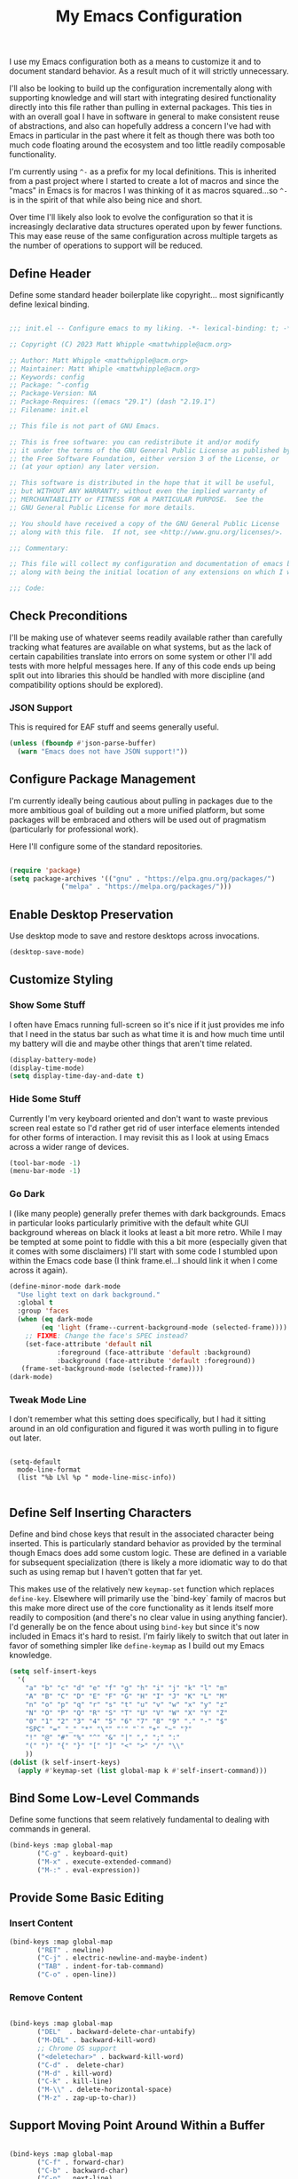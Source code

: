 #+TITLE: My Emacs Configuration

I use my Emacs configuration both as a means to customize it and to
document standard behavior. As a result much of it will strictly
unnecessary.

I'll also be looking to build up the configuration incrementally along
with supporting knowledge and will start with integrating desired
functionality directly into this file rather than pulling in external
packages. This ties in with an overall goal I have in software in
general to make consistent reuse of abstractions, and also can
hopefully address a concern I've had with Emacs in particular in the
past where it felt as though there was both too much code floating
around the ecosystem and too little readily composable functionality.

I'm currently using ~^-~ as a prefix for my local definitions.
This is inherited from a past project where I started to create a lot
of macros and since the "macs" in Emacs is for macros I was thinking
of it as macros squared...so ~^-~ is in the spirit of that while also
being nice and short.

Over time I'll likely also look to evolve the configuration so that it
is increasingly declarative data structures operated upon by fewer
functions. This may ease reuse of the same configuration across
multiple targets as the number of operations to support will be reduced.

** Define Header

Define some standard header boilerplate like copyright...
most significantly define lexical binding.

#+BEGIN_SRC emacs-lisp :tangle init.el

  ;;; init.el -- Configure emacs to my liking. -*- lexical-binding: t; -*-

  ;; Copyright (C) 2023 Matt Whipple <mattwhipple@acm.org>

  ;; Author: Matt Whipple <mattwhipple@acm.org>
  ;; Maintainer: Matt Whiple <mattwhipple@acm.org>
  ;; Keywords: config
  ;; Package: ^-config
  ;; Package-Version: NA
  ;; Package-Requires: ((emacs "29.1") (dash "2.19.1")
  ;; Filename: init.el

  ;; This file is not part of GNU Emacs.

  ;; This is free software: you can redistribute it and/or modify
  ;; it under the terms of the GNU General Public License as published by
  ;; the Free Software Foundation, either version 3 of the License, or
  ;; (at your option) any later version.

  ;; This software is distributed in the hope that it will be useful,
  ;; but WITHOUT ANY WARRANTY; without even the implied warranty of
  ;; MERCHANTABILITY or FITNESS FOR A PARTICULAR PURPOSE.  See the
  ;; GNU General Public License for more details.

  ;; You should have received a copy of the GNU General Public License
  ;; along with this file.  If not, see <http://www.gnu.org/licenses/>.

  ;;; Commentary:

  ;; This file will collect my configuration and documentation of emacs behavior,
  ;; along with being the initial location of any extensions on which I work.

  ;;; Code:

#+END_SRC

** Check Preconditions

I'll be making use of whatever seems readily available rather than
carefully tracking what features are available on what systems, but as
the lack of certain capabilities translate into errors on some system
or other I'll add tests with more helpful messages here. If any of
this code ends up being split out into libraries this should be
handled with more discipline (and compatibility options should be
explored).

*** JSON Support

This is required for EAF stuff and seems generally useful.

#+BEGIN_SRC emacs-lisp :tangle init.el
  (unless (fboundp #'json-parse-buffer)
    (warn "Emacs does not have JSON support!"))
#+END_SRC

** Configure Package Management

I'm currently ideally being cautious about pulling in packages due to
the more ambitious goal of building out a more unified platform, but
some packages will be embraced and others will be used out of
pragmatism (particularly for professional work).

Here I'll configure some of the standard repositories.

#+BEGIN_SRC emacs-lisp :tangle init.el

  (require 'package)
  (setq package-archives '(("gnu" . "https://elpa.gnu.org/packages/")
			   ("melpa" . "https://melpa.org/packages/")))

#+END_SRC

** Enable Desktop Preservation

Use desktop mode to save and restore desktops across invocations.

#+BEGIN_SRC emacs-lisp :tangle init.el
  (desktop-save-mode)
#+END_SRC

** Customize Styling
*** Show Some Stuff

I often have Emacs running full-screen so it's nice if it just provides
me info that I need in the status bar such as what time it is and how
much time until my battery will die and maybe other things that aren't
time related.

#+BEGIN_SRC emacs-lisp :tangle init.el
  (display-battery-mode)
  (display-time-mode)
  (setq display-time-day-and-date t)
#+END_SRC

*** Hide Some Stuff

Currently I'm very keyboard oriented and don't want to waste previous
screen real estate so I'd rather get rid of user interface elements
intended for other forms of interaction. I may revisit this as I look
at using Emacs across a wider range of devices.

#+BEGIN_SRC emacs-lisp :tangle init.el
  (tool-bar-mode -1)
  (menu-bar-mode -1)
#+END_SRC

*** Go Dark

I (like many people) generally prefer themes with dark
backgrounds. Emacs in particular looks particularly primitive with the
default white GUI background whereas on black it looks at least a bit
more retro. While I may be tempted at some point to fiddle with this a
bit more (especially given that it comes with some disclaimers) I'll
start with some code I stumbled upon within the Emacs code base (I
think frame.el...I should link it when I come across it again).

#+BEGIN_SRC emacs-lisp :tangle init.el
  (define-minor-mode dark-mode
    "Use light text on dark background."  
    :global t
    :group 'faces
    (when (eq dark-mode
	      (eq 'light (frame--current-background-mode (selected-frame))))
      ;; FIXME: Change the face's SPEC instead?
      (set-face-attribute 'default nil
			  :foreground (face-attribute 'default :background)
			  :background (face-attribute 'default :foreground))
     (frame-set-background-mode (selected-frame))))
  (dark-mode)
#+END_SRC

*** Tweak Mode Line

I don't remember what this setting does specifically, but I had it
sitting around in an old configuration and figured it was worth
pulling in to figure out later.

#+BEGIN_SRC emacs-lisp tangle: init.el

  (setq-default
    mode-line-format
    (list "%b L%l %p " mode-line-misc-info))

#+END_SRC

** Define Self Inserting Characters

Define and bind chose keys that result in the associated character
being inserted. This is particularly standard behavior as provided by
the terminal though Emacs does add some custom logic. These are
defined in a variable for subsequent specialization (there is likely a
more idiomatic way to do that such as using remap but I haven't gotten
that far yet.

This makes use of the relatively new ~keymap-set~ function which
replaces ~define-key~. Elsewhere will primarily use the `bind-key`
family of macros but this make more direct use of the core
functionality as it lends itself more readily to composition (and
there's no clear value in using anything fancier). I'd generally be on
the fence about using ~bind-key~ but since it's now included in Emacs
it's hard to resist. I'm fairly likely to switch that out later in
favor of something simpler like ~define-keymap~ as I build out my Emacs knowledge.

#+BEGIN_SRC emacs-lisp :tangle init.el
  (setq self-insert-keys
	'(
	  "a" "b" "c" "d" "e" "f" "g" "h" "i" "j" "k" "l" "m"			   
	  "A" "B" "C" "D" "E" "F" "G" "H" "I" "J" "K" "L" "M"
	  "n" "o" "p" "q" "r" "s" "t" "u" "v" "w" "x" "y" "z"
	  "N" "O" "P" "Q" "R" "S" "T" "U" "V" "W" "X" "Y" "Z"
	  "0" "1" "2" "3" "4" "5" "6" "7" "8" "9" "." "-" "$"
	  "SPC" "=" "_" "*" "\"" "'" "`" "+" "~" "?"
	  "!" "@" "#" "%" "^" "&" "|" "," ";" ":"
	  "(" ")" "{" "}" "[" "]" "<" ">" "/" "\\"
	  ))
  (dolist (k self-insert-keys)
    (apply #'keymap-set (list global-map k #'self-insert-command)))
#+END_SRC

** Bind Some Low-Level Commands

Define some functions that seem relatively fundamental to dealing with
commands in general.

#+BEGIN_SRC emacs-lisp :tangle init.el
  (bind-keys :map global-map
	     ("C-g" . keyboard-quit)
	     ("M-x" . execute-extended-command)
	     ("M-:" . eval-expression))
#+END_SRC

** Provide Some Basic Editing
*** Insert Content

#+BEGIN_SRC emacs-lisp :tangle init.el
  (bind-keys :map global-map
	     ("RET" . newline)
	     ("C-j" . electric-newline-and-maybe-indent)
	     ("TAB" . indent-for-tab-command)
	     ("C-o" . open-line))
#+END_SRC

*** Remove Content

#+BEGIN_SRC emacs-lisp :tangle init.el

  (bind-keys :map global-map
	     ("DEL"  . backward-delete-char-untabify)
	     ("M-DEL" . backward-kill-word)
	     ;; Chrome OS support
	     ("<deletechar>" . backward-kill-word)
	     ("C-d" .  delete-char)
	     ("M-d" . kill-word)
	     ("C-k" . kill-line)
	     ("M-\\" . delete-horizontal-space)
	     ("M-z" . zap-up-to-char))

#+END_SRC

** Support Moving Point Around Within a Buffer

#+BEGIN_SRC emacs-lisp :tangle init.el

  (bind-keys :map global-map
	     ("C-f" . forward-char)
	     ("C-b" . backward-char)
	     ("C-n" . next-line)
	     ("C-p" . previous-line)
	     ("C-e" . move-end-of-line)
	     ("C-a" . move-beginning-of-line)
	     ("M-f" . forward-word)
	     ("M-b" . backward-word)
	     ("M-n" . forward-list)
	     ("M-p" . backward-list)
	     ("M->" . end-of-buffer)
	     ("M-<" . beginning-of-buffer)
	     ("M-}" . forward-paragraph)
	     ("M-{" . backward-paragraph)
	     ("C-v" . scroll-up-command)
	     ("M-v" . scroll-down-command))

#+END_SRC

** Change View of Buffer

#+BEGIN_SRC emacs-lisp :tangle init.el
  (bind-keys :map global-map
	     ("C-l" . recenter-top-bottom))
#+END_SRC

** Play With Mark

#+BEGIN_SRC emacs-lisp :tangle init.el
  (bind-keys :map global-map
	     ("C-SPC" . set-mark-command)
	     ("C-x h" . mark-whole-buffer))
#+END_SRC

** Work with Kill Ring

#+BEGIN_SRC emacs-lisp :tangle init.el

  (bind-keys :map global-map
	     ("C-y" . yank)
	     ("M-w" . kill-ring-save))
#+END_SRC

** Provide Some Contextual Editing

While much editing is fairly indifferent to the underlying content,
some may vary behavior slightly based on its context. This does not
extend to include more sophisticated behaviors that require deeper
knowledge of syntactical elements.

#+BEGIN_SRC emacs-lisp :tangle init.el

  (bind-keys :map global-map
	     ("M-;" . comment-dwim))

#+END_SRC

** Generate Content

#+BEGIN_SRC emacs-lisp :tangle init.el

    (bind-keys :map global-map
	       ("M-/" . dabbrev-expand)
	       ("M-SPC" . complete-symbol))

#+END_SRC

** Searching and Potentially Replacing

#+BEGIN_SRC emacs-lisp :tangle init.el

  (bind-keys :map global-map
	     ("C-s" . isearch-forward)
	     ("C-r" . isearch-backward)
	     ("M-%" . query-replace)
	     ("M-." . xref-find-definitions))

#+END_SRC

** Support Some Inter-Process Communication
*** Support Invoking of External Commands

#+BEGIN_SRC emacs-lisp :tangle init.el
  (bind-keys :map global-map
	     ("M-!" . shell-command))
#+END_SRC

** Provide Some Global Dispatching

#+BEGIN_SRC emacs-lisp :tangle init.el

    (bind-keys :prefix "C-x C-z"
	       :prefix-map dispatch-map
	       ("a" . org-agenda)
	       ("g" . gnus)
	       ("m" . gnus-summary-mail-other-window)
	       ("s" . shell)
	       ("w" . eww))

#+END_SRC

*** Handle Escape Sequences from External Commands

#+BEGIN_SRC emacs-lisp :tangle init.el
  (add-hook 'compilation-filter-hook 'ansi-color-compilation-filter)
#+END_SRC

** Manage View Objects

Deal with buffers and windows. I'm currently lumping these together
and customizing their binding a bit to make use of the `C-M`
modifier combination. This is an experimental shift, but in a past
adoption of Emacs I remember doing something or other to rebind window
resizing such that it did not require a chain and as these operations
are so fundamental this seems like a potentially nice route.

These are global and since the prefix is likely used elsewhere they
are forced using `bind-keys*` to stick them in the override map.

#+BEGIN_SRC emacs-lisp :tangle init.el
  (bind-keys* ("C-M-n" . next-buffer)
	      ("C-M-<right>" . next-buffer)
	      ("C-M-p" . previous-buffer)
	      ("C-M-<left>" . previous-buffer)
	      ("C-M-b" . switch-to-buffer)
	      ("C-M-k" . kill-buffer)
	      ("C-M-l" . list-buffers)
	      ("C-M-s" . save-buffer)
	      ("C-M-0" . delete-window)
	      ("C-M-1" . delete-other-windows)
	      ("C-M-2" . split-window-below)
	      ("C-M-3" . split-window-right)
	      ("C-M-o" . other-window)
	      ("C-M-}" . enlarge-window-horizontally)
	      ("C-M-{" . shrink-window-horizontally)
	      ("C-M-]" . enlarge-window)
	      ("C-M-[" . shrink-window))
#+END_SRC

** Help Me!

#+BEGIN_SRC emacs-lisp :tangle init.el

    (bind-keys :prefix "C-h"
	       :prefix-map help-map
	       :prefix-docstring "Help me!"
	       ("b" . describe-bindings)
	       ("f" . describe-function)
	       ("i" . info)
	       ("k" . describe-key)
	       ("l" . view-lossage)
	       ("m" . describe-mode)
	       ("v" . describe-variable)
	       ("w" . where-is))

#+END_SRC

** Bookmark Management

Bookmarks are a feature I'm not actively using at the moment but this
configuration has been carried forward from previous configuration.

#+BEGIN_SRC emacs-lisp :tangle init.el

  (bind-keys :prefix "C-x C-r"
	     :prefix-map bookmark-map
	     ("m" . bookmark-set))
  (setq bookmark-save-flag 1)

#+END_SRC

** Define Some Minibuffer Bindings

#+BEGIN_SRC emacs-lisp :tangle init.el
  (bind-keys :map minibuffer-mode-map
	     ("TAB" . minibuffer-complete)
	     ("RET" . exit-minibuffer)
	     ("M-n" . next-history-element)
	     ("M-p" . previous-history-element))
#+END_SRC

** Define Some Navigation Through a Project

#+BEGIN_SRC emacs-lisp :tangle init.el

  (bind-keys :map global-map
	     ("C-x C-f" . ffap)
	     ("C-x `" . next-error))

#+END_SRC

** Interact With Source Control

Initially this section is just going to contain some bindings that I
copied from a previous incarnation of my Emacs configuration.

#+BEGIN_SRC emacs-lisp :Tangle init.el

      (bind-keys :map global-map
		 ("C-x v v" . vc-next-action)
		 ("C-x v d" . vc-dir))

      (use-package vc
	:bind (:map vc-dir-mode-map
		    ("M-m" . vc-dir-mark)
		    ("M-u" . vc-dir-unmark)
		    ("M-=" . vc-diff)))

#+END_SRC

** Configure Org Mode

#+BEGIN_SRC emacs-lisp :tangle init.el
  (add-to-list 'auto-mode-alist '("\\.org\\'" . org-mode))

   (use-package org
     :bind (:map org-mode-map
     ("DEL" . org-delete-backward-char)
     ("TAB" . org-cycle)
     ("M-RET" . org-meta-return)
     ("M-<right>" . org-metaright)
     ("M-<left>" . org-metaleft)
     ("M-<down>" . org-metadown)
     ;; Chrombook
     ("<next>" . org-metadown)
     ("M-<up>" . org-metaup)
     ("C-a" . org-beginning-of-line)
     ("C-k" . org-kill-line)
     ("C-c C-w" . org-refile)
     ("C-c C-q" . org-set-tags-command)
     ("C-c C-t" . org-todo)
     ("C-x RET" . org-open-at-point)
     ("C-M-_" . org-cycle)))
#+END_SRC

** Configure Dired Mode

#+BEGIN_SRC emacs-lisp :tangle init.el
  (use-package dired
    :bind (:map dired-mode-map
    ("C-p" . dired-previous-line)
    ("C-n" . dired-next-line)
    ("RET" . dired-find-file)))
#+END_SRC

** Configure Org Agenda

#+BEGIN_SRC emacs-lisp :tangle init.el

  (use-package org-agenda
    :bind (:map org-agenda-mode-map
    ("C-n" . org-agenda-next-line)
    ("C-p" . org-agenda-previous-line)
    ("TAB" . org-agenda-goto)
    ("g" . org-agenda-redo-all)
    ("t" . org-agenda-todo)
    ("u" . org-agenda-bulk-unmark)
    ("T" . org-agenda-show-tags))
    :config
    (setq org-agenda-span 'day)
    ;; Allow for very old scheduled items for catch-up behavior.
    (setq org-scheduled-past-days 99999)
    ;; Use hl-line mode in org-agenda for visibilitiy
    (add-hook 'org-agenda-mode-hook 'hl-line-mode))
#+END_SRC

** Configure hexl Mode

#+BEGIN_SRC emacs-lisp :tangle init.el
    (use-package hexl
      :bind (:map hexl-mode
      ("C-v" . hexl-scroll-up)
      ("M-v" . hexl-scroll-down)))
#+END_SRC

** Configure Info Mode

#+BEGIN_SRC emacs-lisp :tangle init.el
  (use-package info
    :bind (:map Info-mode-map
    ("SPC" . Info-scroll-up)))
#+END_SRC

** Configure Emacs Lisp

#+BEGIN_SRC emacs-lisp :tangle init.el

  (add-to-list 'auto-mode-alist '("\\.el\\'" . emacs-lisp-mode))
  (global-dash-fontify-mode)
  (with-eval-after-load 'info-look
    (dash-register-info-lookup))
  (bind-keys :map global-map
	     ("C-x C-e" . eval-last-sexp))

#+END_SRC

** Manage Environment for Called Commands

Some operating systems (such as OS X) will invoke Emacs with a
separate profile that may not include configuration that has been
defined for login sessions such as environment variables.

This basically steals the logic from exec-path-from-shell (to link)
but the code itself is a bit dumber and is more oriented towards
building out a larger code base rather than providing drop-in
functionality.

Most of the constructs here will be prefixed with ~^-env~ but those
that are more general will omit the ~env~ segment.

*** Customization Group

I have not used customize in the past, but in addition to providing a
user interface which may be more usable across devices it also seems
to offer a natural means to locally specialize behavior without
worrying about what goes into which file.

These will be functions which in some places helps reduce the overall
complexity while retaining flexibility, and others are done largely
for consistency. The large possible drawback is that this pushes more
power and required expertise to the user (but additional protections
and conveniences could be layered off if desired).

Initially ~funcall~ will be used fairly liberally until I stumble across
a means to identify variables as functions and push Emacs lisp closer
to a lisp 1 (I know such mechanisms are readily available but I'm just
not actively looking).

#+BEGIN_SRC emacs-lisp :tangle init.el

  (defgroup ^-env
    nil
    "Tune the environment."
    :prefix "^-env"
    :group 'environment)
#+END_SRC

*** Expand Using Shell

The underlying functionality revolves around evaluating expressions in
a shell which is invoked with the login profile. Much of this _may_ be
able to be further generalized but there's currently no clear path or
reason to do so.

At the high level such expansion will be done by wrapping the name as
a shell parameter and then passing it through the fairly ubiquitous
~printf~ function.

#+BEGIN_SRC emacs-lisp :tangle init.el

  (defun ^-shell-expand (name)
    (let ((shell-variable (^-enveloper '("${" . "}"))))
      (^-shell-printf "%s" (funcall shell-variable name))))

#+END_SRC

**** Enveloper

The above uses an "enveloper" which wraps a string in the provided
pair. There's some similar behavior that seems worth extracting
into an object when I get to reading about some of the object
libraries in Emacs (it doesn't seem worth going the manual route of
routing messages).

This makes use of currying since...I like currying. More specifically
I think use of partial applications in local variables can provide
tidy invocations of general blocks. Later on I'll probably make use of
some library or other (dash?) to provide a range of functional
programming behavior for me.

#+BEGIN_SRC emacs-lisp :tangle init.el
  (defun ^-enveloper (pair)
    "Produce a function which will wrap a string within pair."
    (lambda (s) (concat (car pair) s (cdr pair))))
#+END_SRC

**** Define the Called Commands

***** Shell Supplier

The evaluation itself will be performed through a shell command which
is defined here, defaulting to the Emacs standard.

#+BEGIN_SRC emacs-lisp :tangle init.el
  (defcustom ^-env-shell-supplier
    (lambda () shell-file-name)
    "Define the function which will return the shell to invoke
     along with any additional arguments."
    :type 'function
    :group '^-env)
#+END_SRC

***** Shell Login Argument Supplier

The shell command may also require some additional arguments to make
sure that it is executed using the login profile.

#+BEGIN_SRC emacs-lisp :tangle init.el
  (defcustom ^-env-shell-login-arg-supplier
    (lambda () '("-l" "-i"))
    "Define the function which will return arguments that when
     passed to the shell will operate in login mode."
    :type 'function
    :group '^-env)
#+END_SRC

***** Printf Command Supplier

As previously mentioned this will expect to be evaluated using some
form of printf...how practically extensible this is given the current
logic seems unclear - likely most of these functions would be better
off as being passed the argument they're expanding but all of that
feels like premature generalization and right now the goal is just to
define some of the magic values.

#+BEGIN_SRC emacs-lisp :tangle init.el
  (defcustom ^-env-printf-supplier
    (lambda () "printf")
    "Define the function which will return the printf command
     to be invoked by the shell."
    :type 'function
    :group '^-env)
#+END_SRC

**** Support Invoking the Commands

There's likely some better constructs for this floating around
somewhere, but for now I'll start with what was inherited.

***** Warn On Slow Evaluation

Warning on a slow call is carried forward from exec-from-shell...I'm
not entirely sure of its value given that there's no timeout behavior
and the execution is not typically done repeatedly.  I'd conjecture
that maybe this is useful as such slow executions could produce
undesirably slow Emacs start times. In any case it seems worth keeping
around for the time being.

#+BEGIN_SRC emacs-lisp :tangle init.el
  (defcustom ^-env-warn-evaluation-duration-millis-supplier
    (lambda () 500)
    "Print a warning if evaluation duration exceeds this number of milliseconds."
    :type 'function
    :group '^-env)
#+END_SRC

***** Support Timed Evaluation

****** TODO Replace with ~with-delayed-message~

There's nothing particularly specialized about timing a call so this
will be implemented through providing a first class function which
takes a curried handler to which the time will be passed and can then
be passed any body as a thunk which will be evaluated and timed.
This would almost certainly be more idiomatically a macro in Emacs
lisp but I tend to avoid that (which will be covered separately at
some point).

The implementation is typical timer behavior of tracking start time
and then reporting the difference between the start and end times (in
this case passing it to the handler. A general note (not specific to
this code or language) is that it is often desirable to consistently
report the time and therefore any calls that return through alternate
paths (such as exceptions) should also be tracked (and preferably
annotated accordingly). This is optimistically ignored for this code
(and I'd typically prefer Either semantics over exceptions which makes
that issue simpler to reason about) but that scenario may need further
attention with this code.

****** Millisecond Duration

The duration will be passed in milliseconds as that's what's inherited
from the original logic. This also generally seems to be the most
common unit for timing application code - it is appropriate for
relatively slow actions like invoking another process and faster
actions can be timed in aggregates which can help smooth out the many
things can skew sub-millisecond timings.

This provides a basic implementation to calculate such a duration
from two timestamps using Emacs functionality. There may be a
date/time library floating around that could replace this later.

#+BEGIN_SRC emacs-lisp :tangle init.el
  (defun ^-temporal-diff-millis (start end)
    (thread-last start
		(time-subtract end)
		float-time
		(* 1000.0)))
#+END_SRC

****** Implement Timer

This function body is a fairly straightforward higher-order
function. Currently the handler will be invoked with ~funcall~ (which
should be modified later).

#+BEGIN_SRC emacs-lisp :tangle init.el
  (defun ^-timed (handler)
    "Produce a function that will invoke thunks and return their value
     while also passing the execution duration to <handler>."
    (lambda (thunk)
      (let* ((start-time (current-time))
	     (result (funcall thunk))
	     (duration (^-temporal-diff-millis start-time (current-time))))
	(funcall handler duration)
	result)))
#+END_SRC

****** Wire Warning

The specific handler for the duration warning needs to be configured
to be plugged into the general timer. This will be provided by a
closure over the setting which returns an appropriate handler.

**** Transplants

The environment variables that should be carried across profiles will
be called "transplants".

#+BEGIN_SRC emacs-lisp :tangle init.el
  (defcustom ^-env-variable-transplants-supplier
    (lambda '("MANPATH"))
    "List of environment variables which will be transplanted on initialization."
    :group '^-env)
#+END_SRC

** Structurizr Mode

The details of some of these should be covered. Why does
font-lock-defaults require a nested list?

For now there is no hook defined since it wouldn't be used
(although it is likely to be standard).

#+BEGIN_SRC emacs-lisp :tangle init.el
  (define-derived-mode structurizr-mode fundamental-mode "Structurizr"
    "Major mode for editing Structurizr dsl"
    (set-syntax-table structurizr-mode-syntax-table)
    (make-local-variable 'structurizr-indent-offset)
    (set (make-local-variable 'indent-line-function) 'structurizr-indent-line)
    (setq font-lock-defaults (list (funcall structurizr-font-lock-default-collector))))
#+END_SRC

*** Font Lock

The definitions below are borrowed from the original mode, this should
tied back more directly to the DSL reference with any resulting
adjustment to naming or membership.

**** Words for Face

The original code also defined and then operated on values whereas
this will attempt to make more use of in-place definitions with
supporting functions as warranted.

This seems like something that likely already exists but to start this
will make use of what was originally in place but wrap it up in a
function for more direct use.

#+BEGIN_SRC emacs-lisp :tangle init.el
  (defun ^-words-for-face (face words)
    "Return a pair of a regexp matching <words> and the provided <face>."
    (cons (regexp-opt words 'words) face))
#+END_SRC

**** List Collector

There is likely something readily available somewhere else that does
this. When defining keywords in this file it is nice to allow each
block to be self-contained so that it can be evaluated easily, but
when collecting all lists that invites some possibly fragile
mutability. To make this slightly cleaner, at least according to my
tastes, we'll use an accumulator closure over the list that appends an
argument if provided and returns the contents if no argument is provided.

#+BEGIN_SRC emacs-lisp :tangle init.el
  (defun ^-list-collector ()
    "Produce a list collector."
    (let ((l nil))
      (lambda (&optional arg)
	(if arg (push arg l) l))))
#+END_SRC

**** Collect Categories of Known Words

Each block will push onto the list to keep the blocks self-contained.

There's a note around ordering being significant...ideally this can be
avoided if it is substantiated but otherwise it should be very clearly
laid out or ideally encoded within the logic.

#+BEGIN_SRC emacs-lisp :tangle init.el
(setq structurizr-font-lock-default-collector (^-list-collector))
#+END_SRC

***** Keywords

#+BEGIN_SRC emacs-lisp :tangle init.el
  (funcall structurizr-font-lock-default-collector
	   (^-words-for-face
	    'font-lock-keyword-face
	    '(
	      "enterprise"
	      "model"
	      "views"
	      "workspace"
	      )))
#+END_SRC

***** Types

#+BEGIN_SRC emacs-lisp :tangle init.el
  (funcall structurizr-font-lock-default-collector
	   (^-words-for-face
	    'font-lock-type-face
	    '(
	      "branding"
	      "component"
	      "container"
	      "containerInstance"
	      "deployment"
	      "deploymentEnvironment"
	      "deploymentGroup"
	      "deploymentNode"
	      "dynamic"
	      "element"
	      "filtered"
	      "group"
	      "infrastructureNode"
	      "person"
	      "perspectives"
	      "properties"
	      "relationship"
	      "softwareSystem"
	      "softwareSystemInstance"
	      "styles"
	      "systemContext"
	      "systemLandscape"
	      "themes"
	      )))
#+END_SRC

***** Relationship

#+BEGIN_SRC emacs-lisp :tangle init.el
  (funcall structurizr-font-lock-default-collector
	   (^-words-for-face
	    'font-lock-function-name-face
	    '("->")))
#+END_SRC

***** Properties

#+BEGIN_SRC emacs-lisp :tangle init.el
  (funcall structurizr-font-lock-default-collector
	   (^-words-for-face
	    'font-lock-variable-name-face
	    '(
	      "autoLayout"
	      "background"
	      "border"
	      "color"
	      "colour"
	      "dashed"
	      "description"
	      "exclude"
	      "fontSize"
	      "height"
	      "icon"
	      "include"
	      "metadata"
	      "opacity"
	      "position"
	      "routing"
	      "shape"
	      "stroke"
	      "tags"
	      "technology"
	      "thickness"
	      "title"
	      "url"
	      "width")))
#+END_SRC

*** Indentation
**** Configure Offset

#+BEGIN_SRC emacs-lisp :tangle init.el

(defvar structurizr-indent-offset 4
  "Define the indentation offset for `structurizr-mode'.
Lines will be indented this offset multiplied by the detected level.
Currently only spaces are supported.")

#+END_SRC

**** Determine Indentation Level

The basic algorithm here will start from what was defined upstream.
This will be broken up a bit and in the future any other standard
algorithms will be explored.

This currently adjusts the formatting after a newline rather than
inserting the character itself so something more electric may be better.

#+BEGIN_SRC emacs-lisp :tangle init.el
  (defun structurizr-indent-line ()
    "Indent current line as Structurizr dsl."
    (interactive)
    (let* ((initial-level (^-opener-count-to-top "{"))
	   (closers (^-closers-on-line "}"))
	   (level (max 0 (- initial-level closers))))
      (indent-line-to (* level structurizr-indent-offset))))

#+END_SRC

***** Opener Count to Top

The current approach involves ascending lists until an ignored error
is encountered, and then reporting the count of the number of a
particular opener that was encountered.

This feels like it should be simpler in some way or another. This
level should potentially be readily available and the ascension
behavior should be tied to the relevant grammar which would obviate
the need for the additional check. At the moment I don't know what
options are available and unused versus those that would need further
support so I'll circle back to this over time (especially as other
modes are pulled in).

#+BEGIN_SRC emacs-lisp :tangle init.el
  (defun ^-opener-count-to-top (opener)
    "Ascend through levels and count the number of <opener>s seen."
    (let ((level 0))
      (save-excursion
	(beginning-of-line)
	(condition-case nil
	    (while t
	      (backward-up-list 1)
	      (when (looking-at opener)
		(setq level (+ level 1))))
	  (error nil)))
      level))
#+END_SRC

***** Closer Count

The current logic only decrements one if the first character is a
closer. This may be nicer to just count all instances but that feels
like a taste based on the resulting behavior. In any case it should
likely support either.

In the current form this will either return 0 or 1.

There was also a separate test initially which seemed to look to
prevent over-outdenting which can be addressed by a ramp function on
outside use.

#+BEGIN_SRC emacs-lisp :tangle init.el
  (defun ^-closers-on-line (closer)
    (save-excursion
      (back-to-indentation)
      (if (looking-at closer) 1 0)))
#+END_SRC

*** Syntax Table

The standard syntax table function ~newentry~ value is bit arcane so
I'm going to try to define some more expressive functions to produce
the values (and likely find something that exists elsewhere).

This can be generalized a bit as needed by producing functions which
produce the first character but in the short term the only interesting
one I need is for punctuation so that will be written as
specialized. The underlying logic can then be a function which accepts
named flags as keywords each of which will map to the underlying terse flag.

Initially I'll use a fairly clunky ~cond~ block though there is almost
certainly something cleaner. This could be cleaned up through partial
application but I'd imagine there's some better pattern matching stuff
I need to stumble upon.

This should all be significantly cleaned up into a nicer DSL (or
ideally an existing one found) but right now I'm starting with the
basics. In particular the relationships between some of the flags
should be modeled in that DSL whereas the naive approach allows for
seemingly invalid combinations. These should also operate on a closure
over a comment table.

#+BEGIN_SRC emacs-lisp :tangle init.el
  (defun ^-syntax-table-punctuation (&rest flags)
    (apply #'concat (cons ". "
	    (mapcar (lambda (flag)
		      (cond
		       ((eq flag :start-2char-comment-open) "1")
		       ((eq flag :end-2char-comment-open) "2")
		       ((eq flag :start-2char-comment-close) "3")
		       ((eq flag :end-2char-comment-close) "4")
		       ((eq flag :for-comment-sequence-b) "b")
		      (t (error "Unrecognized flag" flag))))
		    flags))))
  (defun ^-syntax-table-comment-ender () ">")

#+END_SRC

#+BEGIN_SRC emacs-lisp :tangle init.el

(setq structurizr-mode-syntax-table
  (let ((syntax-table (make-syntax-table)))
    (modify-syntax-entry
      ?/
      (^-syntax-table-punctuation
        :start-2char-comment-open
	:end-2char-comment-open
	:end-2char-comment-close)
      syntax-table)
    (modify-syntax-entry
      ?*
      (^-syntax-table-punctuation
        :end-2char-comment-open
	:start-2char-comment-close
	:for-comment-sequence-b))
    (modify-syntax-entry ?\n (^-syntax-table-comment-ender) syntax-table)
    syntax-table))

#+END_SRC

*** Associate with Extension

~dsl~ is certainly not unambiguously Strucutrizr files,
but it's the only association I'm currently expecting.

#+BEGIN_SRC emacs-lisp :tangle init.el

(add-to-list 'auto-mode-alist '("\\.dsl\\'" . structurizr-mode))

#+END_SRC

** Programming Support

This is currently copied forward but past configurations but not
revisited. It looks as though this is the beginning of seeking to
support code collapsing.

#+BEGIN_SRC emacs-lisp :tangle init.el

  (add-hook 'prog-mode-hook hs-minor-mode)
  (bind-keys :map prog-mode-map
	     ("C-M-_". hs-toggle-hiding))

#+END_SRC

*** C

#+BEGIN_SRC emacs-lisp :tangle init.el

  (add-to-list 'auto-mode-alist '("\\.c\\'" . c-mode))

#+END_SRC

** Configure Lilypond

This is the very beginning of support for Lilypond mode, which I think
I started to copy from the Lilypond source code years ago. This is
unlikely to provide any valuable in its current form and so will
either be built upon further later or removed.

#+BEGIN_SRC emacs-lisp :tangle init.el

    (defvar LilyPond-mode-map ()
      "Keymap used in `LilyPond-mode' buffers.")

    (defun LilyPond-mode ()
      "Major mode for editing LilyPond music files.

  This mode knows about LilyPond keywords and line comments, not abou
  indentation or block comments.  It features easy compilation, error
  finding and viewing of a LilyPond source buffer or region.

  COMMANDS
  \\{LilyPond-mode-map}
  VARIABLES

  LilyPond-command-alist\t\talist from name to command"
      (interactive)
      ;; set up local variables
      (kill-all-local-variables))

  (add-to-list 'auto-mode-alist '("\\.ly$" . LilyPond-mode))
  (add-to-list 'auto-mode-alist '("\\.ily$" . LilyPond-mode)))

#+END_SRC

** Configure Gnus

I'm currently using Gnus to read my mail but have not yet dug into it
again - this like many others reflect inherited previous configuration options.

#+BEGIN_SRC emacs-lisp :tangle init.el

  ;; This should be cleaned up a bit but was just implemented in the most
  ;; obvious way for now.
  (defun gnus-group-read-50 ()
    (interactive)
    (gnus-group-read-group 50))

  (use-package gnus
    :bind (:map gnus-group-mode-map
	   ("M-g" . gnus-group-get-new-news-this-group)
	   ("M-<down>" . gnus-group-read-50)
           :map gnus-summary-mode-map
	   ("M-<down>" . gnus-summary-next-page)
	   ("C-c m" . gnus-summary-move-article)))

#+END_SRC

** Configure EWW

On Linux I may explore whatever the fancier new browser integration is
but for now I'll be using EWW since that feature is currently Linux
only and isn't working particularly well as configured on my Sway
installation.

#+BEGIN_SRC emacs-lisp :tangle init.el

  (use-package eww
    :bind (:map eww-mode-map
		("C-c w" . eww-copy-page-url)))
  (setq browse-url-browser-function 'eww-browse-url)

#+END_SRC

** Queue
*** TODO Find or define more expressive mode-alist registration

#  LocalWords:  Minibuffer Dired hexl Structutrizr Structurizr EWW

